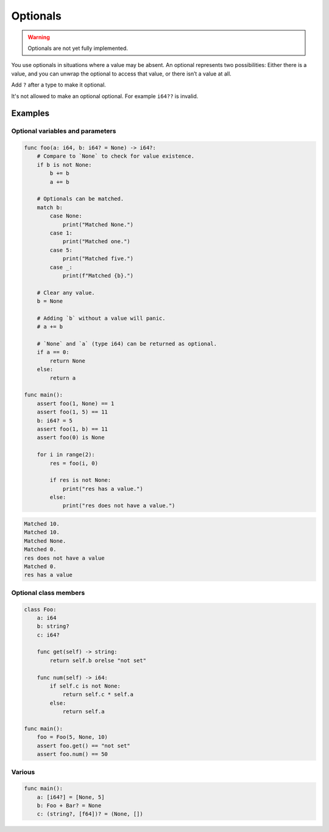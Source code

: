 Optionals
---------

.. warning::

   Optionals are not yet fully implemented.

You use optionals in situations where a value may be absent. An
optional represents two possibilities: Either there is a value, and
you can unwrap the optional to access that value, or there isn’t a
value at all.

Add ``?`` after a type to make it optional.

It's not allowed to make an optional optional. For example ``i64??``
is invalid.

Examples
^^^^^^^^

Optional variables and parameters
"""""""""""""""""""""""""""""""""

.. code-block:: mys

   func foo(a: i64, b: i64? = None) -> i64?:
       # Compare to `None` to check for value existence.
       if b is not None:
           b += b
           a += b

       # Optionals can be matched.
       match b:
           case None:
               print("Matched None.")
           case 1:
               print("Matched one.")
           case 5:
               print("Matched five.")
           case _:
               print(f"Matched {b}.")

       # Clear any value.
       b = None

       # Adding `b` without a value will panic.
       # a += b

       # `None` and `a` (type i64) can be returned as optional.
       if a == 0:
           return None
       else:
           return a

   func main():
       assert foo(1, None) == 1
       assert foo(1, 5) == 11
       b: i64? = 5
       assert foo(1, b) == 11
       assert foo(0) is None

       for i in range(2):
           res = foo(i, 0)

           if res is not None:
               print("res has a value.")
           else:
               print("res does not have a value.")

.. code-block:: myscon

   Matched 10.
   Matched 10.
   Matched None.
   Matched 0.
   res does not have a value
   Matched 0.
   res has a value

Optional class members
""""""""""""""""""""""

.. code-block:: mys

   class Foo:
       a: i64
       b: string?
       c: i64?

       func get(self) -> string:
           return self.b orelse "not set"

       func num(self) -> i64:
           if self.c is not None:
               return self.c * self.a
           else:
               return self.a

   func main():
       foo = Foo(5, None, 10)
       assert foo.get() == "not set"
       assert foo.num() == 50

Various
"""""""

.. code-block:: mys

   func main():
       a: [i64?] = [None, 5]
       b: Foo + Bar? = None
       c: (string?, [f64])? = (None, [])
